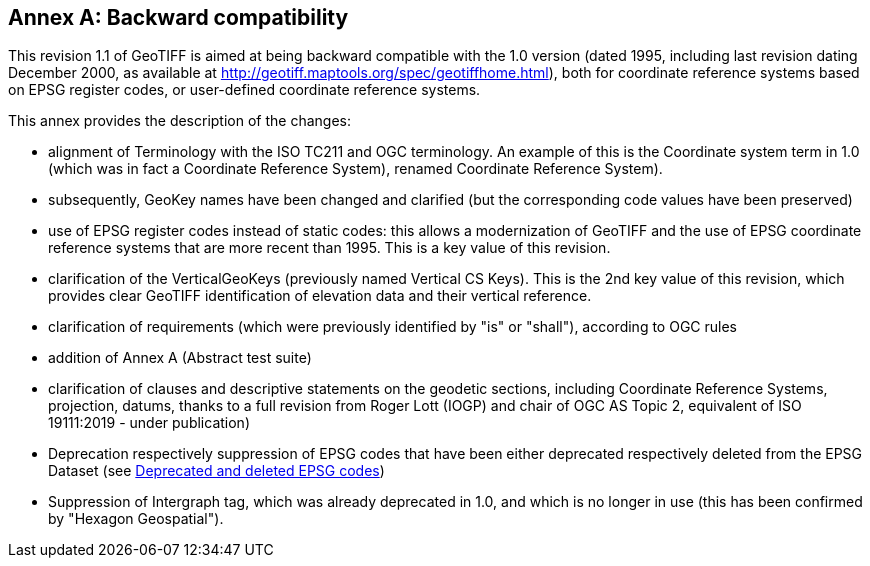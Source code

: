 [appendix]
:appendix-caption: Annex
== Backward compatibility
This revision 1.1 of GeoTIFF is aimed at being backward compatible with the 1.0 version (dated 1995, including last revision dating December 2000, as available at http://geotiff.maptools.org/spec/geotiffhome.html), both for coordinate reference systems based on EPSG register codes, or user-defined coordinate reference systems.

This annex provides the description of the changes:

* alignment of Terminology with the ISO TC211 and OGC terminology. An example of this is the Coordinate system term in 1.0 (which was in fact a Coordinate Reference System), renamed Coordinate Reference System).
* subsequently, GeoKey names have been changed and clarified (but the corresponding code values have been preserved)
* use of EPSG register codes instead of static codes: this allows a modernization of GeoTIFF and the use of EPSG coordinate reference systems that are more recent than 1995. This is a key value of this revision.
* clarification of the VerticalGeoKeys (previously named Vertical CS Keys). This is the 2nd key value of this revision, which provides clear GeoTIFF identification of elevation data and their vertical reference.
* clarification of requirements (which were previously identified by "is" or "shall"), according to OGC rules
* addition of Annex A (Abstract test suite)
* clarification of clauses and descriptive statements on the geodetic sections, including Coordinate Reference Systems, projection, datums, thanks to a full revision from Roger Lott (IOGP) and chair of OGC AS Topic 2, equivalent of ISO 19111:2019 - under publication)
* Deprecation respectively suppression of EPSG codes that have been either deprecated respectively deleted from the EPSG Dataset (see <<annex-g.adoc#,Deprecated and deleted EPSG codes>>)
* Suppression of Intergraph tag, which was already deprecated in 1.0, and which is no longer in use (this has been confirmed by "Hexagon Geospatial").
